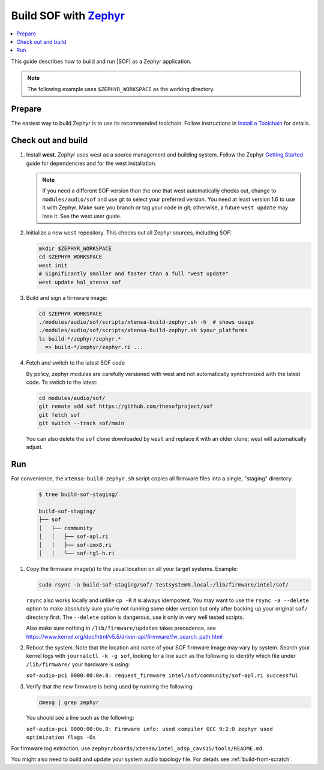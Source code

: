 .. _build-with-zephyr:

Build SOF with `Zephyr <https://zephyrproject.org/>`_
#####################################################

.. contents::
   :local:
   :depth: 3

This guide describes how to build and run |SOF| as a Zephyr application.

.. note::

    The following example uses ``$ZEPHYR_WORKSPACE`` as the working
    directory.

Prepare
*******

The easiest way to build Zephyr is to use its recommended toolchain. Follow
instructions in `Install a Toolchain <https://docs.zephyrproject.org/latest/getting_started/index.html#install-a-toolchain>`_ for details.

Check out and build
*******************

#. Install **west**.
   Zephyr uses west as a source management and building system. Follow
   the Zephyr `Getting Started <https://docs.zephyrproject.org/latest/getting_started/index.html#>`_ guide for dependencies and for the west installation.

   .. note::

      If you need a different SOF version than the one that west
      automatically checks out, change to ``modules/audio/sof`` and use git
      to select your preferred version. You need at least version 1.6 to use
      it with Zephyr. Make sure you branch or tag your code in git;
      otherwise, a future ``west update`` may lose it. See the west user
      guide.

#. Initialize a new ``west`` repository. This checks out all Zephyr sources,
   including SOF:

   .. code-block:: bash

      mkdir $ZEPHYR_WORKSPACE
      cd $ZEPHYR_WORKSPACE
      west init
      # Significantly smaller and faster than a full "west update"
      west update hal_xtensa sof

#. Build and sign a firmware image:

   .. code-block:: bash

      cd $ZEPHYR_WORKSPACE
      ./modules/audio/sof/scripts/xtensa-build-zephyr.sh -h  # shows usage
      ./modules/audio/sof/scripts/xtensa-build-zephyr.sh $your_platforms
      ls build-*/zephyr/zephyr.*
        => build-*/zephyr/zephyr.ri ...

#. Fetch and switch to the latest SOF code

   By policy, zephyr modules are carefully versioned with west and not
   automatically synchronized with the latest code. To switch to the
   latest:

   .. code-block:: bash

     cd modules/audio/sof/
     git remote add sof https://github.com/thesofproject/sof
     git fetch sof
     git switch --track sof/main

   You can also delete the ``sof`` clone downloaded by ``west`` and
   replace it with an older clone; west will automatically adjust.

Run
***

For convenience, the ``xtensa-build-zephyr.sh`` script copies all
firmware files into a single, "staging" directory:

   .. code-block:: bash

      $ tree build-sof-staging/

      build-sof-staging/
      ├── sof
      │   ├── community
      │   │   ├── sof-apl.ri
      │   │   ├── sof-imx8.ri
      │   │   └── sof-tgl-h.ri


#. Copy the firmware image(s) to the usual location on all your target
   systems. Example:

   .. code-block:: bash

      sudo rsync -a build-sof-staging/sof/ testsystemN.local:/lib/firmware/intel/sof/

   ``rsync`` also works locally and unlike ``cp -R`` it is always
   idempotent.  You may want to use the ``rsync -a --delete`` option to
   make absolutely sure you're not running some older version but only
   after backing up your original ``sof/`` directory first. The
   ``--delete`` option is dangerous, use it only in very well tested
   scripts.

   Also make sure nothing in ``/lib/firmware/updates`` takes precedence,
   see
   https://www.kernel.org/doc/html/v5.5/driver-api/firmware/fw_search_path.html

#. Reboot the system. Note that the location and name of your SOF
   firmware image may vary by system. Search your kernel logs with
   ``journalctl -k -g sof``, looking for a line
   such as the following to identify which file under ``/lib/firmware/`` your hardware is using:

   ``sof-audio-pci 0000:00:0e.0: request_firmware intel/sof/community/sof-apl.ri successful``

#. Verify that the new firmware is being used by running the following:

   .. code-block:: bash

      dmesg | grep zephyr

   You should see a line such as the following:

   ``sof-audio-pci 0000:00:0e.0: Firmware info: used compiler GCC 9:2:0 zephyr used optimization flags -Os``

For firmware log extraction, use
``zephyr/boards/xtensa/intel_adsp_cavs15/tools/README.md``.

You might also need to build and update your system audio topology file. For
details see :ref:`build-from-scratch`.
